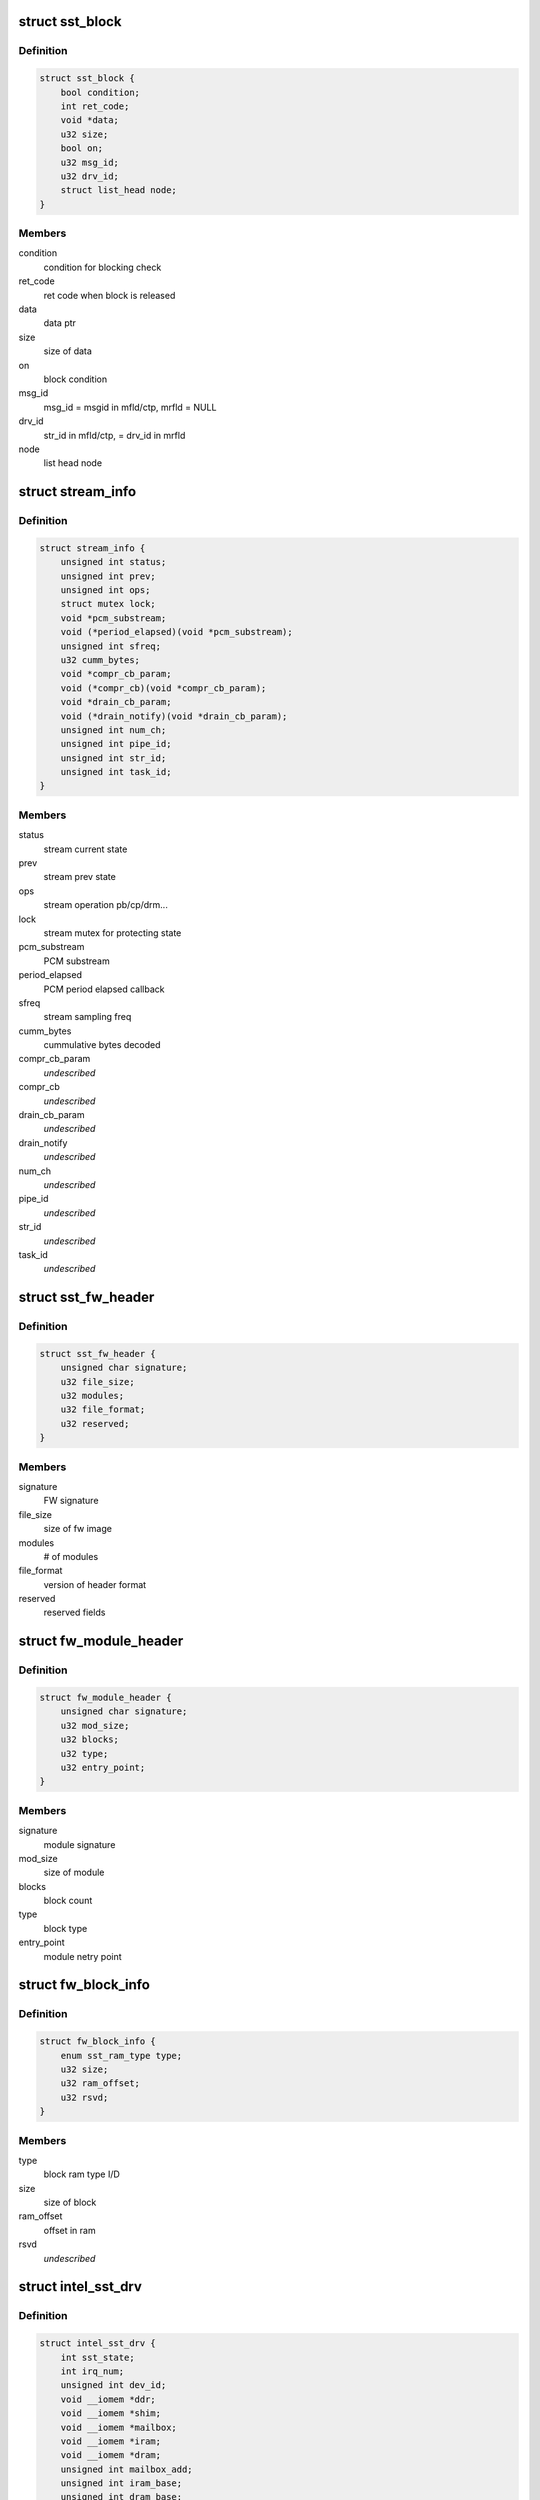 .. -*- coding: utf-8; mode: rst -*-
.. src-file: sound/soc/intel/atom/sst/sst.h

.. _`sst_block`:

struct sst_block
================

.. c:type:: struct sst_block

    This structure is used to block a user/fw data call to another fw/user call

.. _`sst_block.definition`:

Definition
----------

.. code-block:: c

    struct sst_block {
        bool condition;
        int ret_code;
        void *data;
        u32 size;
        bool on;
        u32 msg_id;
        u32 drv_id;
        struct list_head node;
    }

.. _`sst_block.members`:

Members
-------

condition
    condition for blocking check

ret_code
    ret code when block is released

data
    data ptr

size
    size of data

on
    block condition

msg_id
    msg_id = msgid in mfld/ctp, mrfld = NULL

drv_id
    str_id in mfld/ctp, = drv_id in mrfld

node
    list head node

.. _`stream_info`:

struct stream_info
==================

.. c:type:: struct stream_info

    structure that holds the stream information

.. _`stream_info.definition`:

Definition
----------

.. code-block:: c

    struct stream_info {
        unsigned int status;
        unsigned int prev;
        unsigned int ops;
        struct mutex lock;
        void *pcm_substream;
        void (*period_elapsed)(void *pcm_substream);
        unsigned int sfreq;
        u32 cumm_bytes;
        void *compr_cb_param;
        void (*compr_cb)(void *compr_cb_param);
        void *drain_cb_param;
        void (*drain_notify)(void *drain_cb_param);
        unsigned int num_ch;
        unsigned int pipe_id;
        unsigned int str_id;
        unsigned int task_id;
    }

.. _`stream_info.members`:

Members
-------

status
    stream current state

prev
    stream prev state

ops
    stream operation pb/cp/drm...

lock
    stream mutex for protecting state

pcm_substream
    PCM substream

period_elapsed
    PCM period elapsed callback

sfreq
    stream sampling freq

cumm_bytes
    cummulative bytes decoded

compr_cb_param
    *undescribed*

compr_cb
    *undescribed*

drain_cb_param
    *undescribed*

drain_notify
    *undescribed*

num_ch
    *undescribed*

pipe_id
    *undescribed*

str_id
    *undescribed*

task_id
    *undescribed*

.. _`sst_fw_header`:

struct sst_fw_header
====================

.. c:type:: struct sst_fw_header

    FW file headers

.. _`sst_fw_header.definition`:

Definition
----------

.. code-block:: c

    struct sst_fw_header {
        unsigned char signature;
        u32 file_size;
        u32 modules;
        u32 file_format;
        u32 reserved;
    }

.. _`sst_fw_header.members`:

Members
-------

signature
    FW signature

file_size
    size of fw image

modules
    # of modules

file_format
    version of header format

reserved
    reserved fields

.. _`fw_module_header`:

struct fw_module_header
=======================

.. c:type:: struct fw_module_header

    module header in FW

.. _`fw_module_header.definition`:

Definition
----------

.. code-block:: c

    struct fw_module_header {
        unsigned char signature;
        u32 mod_size;
        u32 blocks;
        u32 type;
        u32 entry_point;
    }

.. _`fw_module_header.members`:

Members
-------

signature
    module signature

mod_size
    size of module

blocks
    block count

type
    block type

entry_point
    module netry point

.. _`fw_block_info`:

struct fw_block_info
====================

.. c:type:: struct fw_block_info

    block header for FW

.. _`fw_block_info.definition`:

Definition
----------

.. code-block:: c

    struct fw_block_info {
        enum sst_ram_type type;
        u32 size;
        u32 ram_offset;
        u32 rsvd;
    }

.. _`fw_block_info.members`:

Members
-------

type
    block ram type I/D

size
    size of block

ram_offset
    offset in ram

rsvd
    *undescribed*

.. _`intel_sst_drv`:

struct intel_sst_drv
====================

.. c:type:: struct intel_sst_drv

    driver ops

.. _`intel_sst_drv.definition`:

Definition
----------

.. code-block:: c

    struct intel_sst_drv {
        int sst_state;
        int irq_num;
        unsigned int dev_id;
        void __iomem *ddr;
        void __iomem *shim;
        void __iomem *mailbox;
        void __iomem *iram;
        void __iomem *dram;
        unsigned int mailbox_add;
        unsigned int iram_base;
        unsigned int dram_base;
        unsigned int shim_phy_add;
        unsigned int iram_end;
        unsigned int dram_end;
        unsigned int ddr_end;
        unsigned int ddr_base;
        unsigned int mailbox_recv_offset;
        struct list_head block_list;
        struct list_head ipc_dispatch_list;
        struct sst_platform_info *pdata;
        struct list_head rx_list;
        struct work_struct ipc_post_msg_wq;
        wait_queue_head_t wait_queue;
        struct workqueue_struct *post_msg_wq;
        unsigned int tstamp;
        struct stream_info streams;
        spinlock_t ipc_spin_lock;
        spinlock_t block_lock;
        spinlock_t rx_msg_lock;
        struct pci_dev *pci;
        struct device *dev;
        volatile long unsigned pvt_id;
        struct mutex sst_lock;
        unsigned int stream_cnt;
        unsigned int csr_value;
        void *fw_in_mem;
        struct sst_sg_list fw_sg_list;
        struct sst_sg_list library_list;
        struct intel_sst_ops *ops;
        struct sst_info info;
        struct pm_qos_request *qos;
        unsigned int use_dma;
        unsigned int use_lli;
        atomic_t fw_clear_context;
        bool lib_dwnld_reqd;
        struct list_head memcpy_list;
        struct sst_ipc_reg ipc_reg;
        struct sst_mem_mgr lib_mem_mgr;
        char firmware_name;
        struct snd_sst_fw_version fw_version;
        struct sst_fw_save *fw_save;
    }

.. _`intel_sst_drv.members`:

Members
-------

sst_state
    current sst device state

irq_num
    *undescribed*

dev_id
    device identifier, pci_id for pci devices and acpi_id for acpi
    devices

ddr
    *undescribed*

shim
    SST shim pointer

mailbox
    SST mailbox pointer

iram
    SST IRAM pointer

dram
    SST DRAM pointer

mailbox_add
    *undescribed*

iram_base
    *undescribed*

dram_base
    *undescribed*

shim_phy_add
    SST shim phy addr

iram_end
    *undescribed*

dram_end
    *undescribed*

ddr_end
    *undescribed*

ddr_base
    *undescribed*

mailbox_recv_offset
    *undescribed*

block_list
    *undescribed*

ipc_dispatch_list
    ipc messages dispatched

pdata
    SST info passed as a part of pci platform data

rx_list
    to copy the process_reply/process_msg from DSP

ipc_post_msg_wq
    wq to post IPC messages context

wait_queue
    *undescribed*

post_msg_wq
    wq to post IPC messages

tstamp
    *undescribed*

streams
    sst stream contexts

ipc_spin_lock
    spin lock to handle audio shim access and ipc queue

block_lock
    spin lock to add block to block_list and assign pvt_id

rx_msg_lock
    spin lock to handle the rx messages from the DSP

pci
    sst pci device struture

dev
    pointer to current device struct

pvt_id
    sst private id

sst_lock
    sst device lock

stream_cnt
    total sst active stream count

csr_value
    *undescribed*

fw_in_mem
    *undescribed*

fw_sg_list
    *undescribed*

library_list
    *undescribed*

ops
    *undescribed*

info
    *undescribed*

qos
    PM Qos struct
    firmware_name : Firmware / Library name

use_dma
    *undescribed*

use_lli
    *undescribed*

fw_clear_context
    *undescribed*

lib_dwnld_reqd
    *undescribed*

memcpy_list
    *undescribed*

ipc_reg
    *undescribed*

lib_mem_mgr
    *undescribed*

firmware_name
    *undescribed*

fw_version
    *undescribed*

fw_save
    *undescribed*

.. This file was automatic generated / don't edit.

